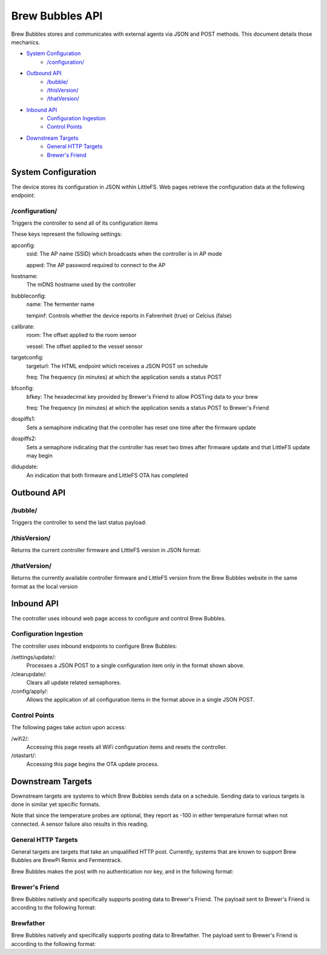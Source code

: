 Brew Bubbles API
####################

Brew Bubbles stores and communicates with external agents via JSON and POST methods.  This document details those mechanics.

- `System Configuration`_
    - `/configuration/`_
- `Outbound API`_
    - `/bubble/`_
    - `/thisVersion/`_
    - `/thatVersion/`_
- `Inbound API`_
    - `Configuration Ingestion`_
    - `Control Points`_
- `Downstream Targets`_
    - `General HTTP Targets`_
    - `Brewer's Friend`_

System Configuration
*********************

The device stores its configuration in JSON within LittleFS.  Web pages retrieve the configuration data at the following endpoint:

/configuration/
==================

Triggers the controller to send all of its configuration items

.. code-block:: json
    :linenos:

    {
        "apconfig":{
            "ssid":"brewbubbles",
            "appwd":"brewbubbles"
        },
        "hostname":"brewbubbles",
        "bubbleconfig":{
            "name":"Fermenter 1",
            "tempinf":true
        },
        "calibrate":{
            "room":0,
            "vessel":0
        },
        "targetconfig":{
            "targeturl":"",
            "freq":2
        },
        "bfconfig":{
            "bfkey":"c6e88f70f575c4ecdca3dcb686381185",
            "freq":15
        },
        "dospiffs1":false,
        "dospiffs2":false,
        "didupdate":false
    }

These keys represent the following settings:

apconfig:
    ssid: The AP name (SSID) which broadcasts when the controller is in AP mode

    appwd: The AP password required to connect to the AP

hostname:
    The mDNS hostname used by the controller

bubbleconfig:
    name: The fermenter name

    tempinf: Controls whether the device reports in Fahrenheit (true) or Celcius (false)

calibrate:
    room: The offset applied to the room sensor

    vessel: The offset applied to the vessel sensor

targetconfig:
    targeturl: The HTML endpoint which receives a JSON POST on schedule

    freq: The frequency (in minutes) at which the application sends a status POST

bfconfig:
    bfkey: The hexadecimal key provided by Brewer's Friend to allow POSTing data to your brew

    freq: The frequency (in minutes) at which the application sends a status POST to Brewer's Friend

dospiffs1:
    Sets a semaphore indicating that the controller has reset one time after the firmware update

dospiffs2:
    Sets a semaphore indicating that the controller has reset two times after firmware update and that LittleFS update may begin

didupdate:
    An indication that both firmware and LittleFS OTA has completed

Outbound API
*************

/bubble/
===========

Triggers the controller to send the last status payload:

.. code-block:: json
    :linenos:

    {
        "api_key":"Brew Bubbles",
        "device_source":"Brew Bubbles",
        "name":"Fermenter 1",
        "bpm":3.2,
        "ambient":65.3,
        "temp":65.525,
        "temp_unit":"F",
        "datetime":"2019-12-15T21:48:07Z"
    }


/thisVersion/
===============

Returns the current controller firmware and LittleFS version in JSON format:

.. code-block:: json
    :linenos:

    {
        "version": "0.1.1"
    }


/thatVersion/
==============

Returns the currently available controller firmware and LittleFS version from the Brew Bubbles website in the same format as the local version

Inbound API
************

The controller uses inbound web page access to configure and control Brew Bubbles.

Configuration Ingestion
========================

The controller uses inbound endpoints to configure Brew Bubbles:

/settings/update/:
    Processes a JSON POST to a single configuration item only in the format shown above.

/clearupdate/:
    Clears all update related semaphores.

/config/apply/:
    Allows the application of all configuration items in the format above in a single JSON POST.

Control Points
================

The following pages take action upon access:

/wifi2/:
    Accessing this page resets all WiFi configuration items and resets the controller.

/otastart/:
    Accessing this page begins the OTA update process.

Downstream Targets
*******************

Downstream targets are systems to which Brew Bubbles sends data on a schedule.  Sending data to various targets is done in similar yet specific formats.

Note that since the temperature probes are optional, they report as -100 in either temperature format when not connected.  A sensor failure also results in this reading.

General HTTP Targets
======================

General targets are targets that take an unqualified HTTP post.  Currently, systems that are known to support Brew Bubbles are BrewPi Remix and Fermentrack.

Brew Bubbles makes the post with no authentication nor key, and in the following format:

.. code-block:: json
    :linenos:

    {
        "api_key":"Brew Bubbles",
        "device_source":"Brew Bubbles",
        "name":"xxxxxxxxxxxxxxxxxxxxxxxxxxxxxxxx",
        "bpm":99.999,
        "ambient":70.3625,
        "temp":-196.6,
        "temp_unit":"F",
        "datetime":"2019-11-16T23:59:01.123Z"
    }

Brewer's Friend
========================

Brew Bubbles natively and specifically supports posting data to Brewer's Friend. The payload sent to Brewer's Friend is according to the following format:

.. code-block:: json
    :linenos:

    {
        "api_key":"Brew Bubbles",
        "device_source":"Brew Bubbles",
        "name":"xxxxxxxxxxxxxxxxxxxxxxxxxxxxxxxx",
        "bpm":99.999,
        "ambient":70.3625,
        "temp":-196.6,
        "temp_unit":"F",
        "datetime":"2019-11-16T23:59:01.123Z"
    }

Brewfather
=============

Brew Bubbles natively and specifically supports posting data to Brewfather. The payload sent to Brewer's Friend is according to the following format:

.. code-block:: json
    :linenos:

    {
        "api_key":"Brew Bubbles",
        "device_source":"Brew Bubbles",
        "name":"xxxxxxxxxxxxxxxxxxxxxxxxxxxxxxxx",
        "bpm":99.999,
        "aux_temp":70.3625,
        "temp":-196.6,
        "temp_unit":"F",
        "datetime":"2019-11-16T23:59:01.123Z"
    }
